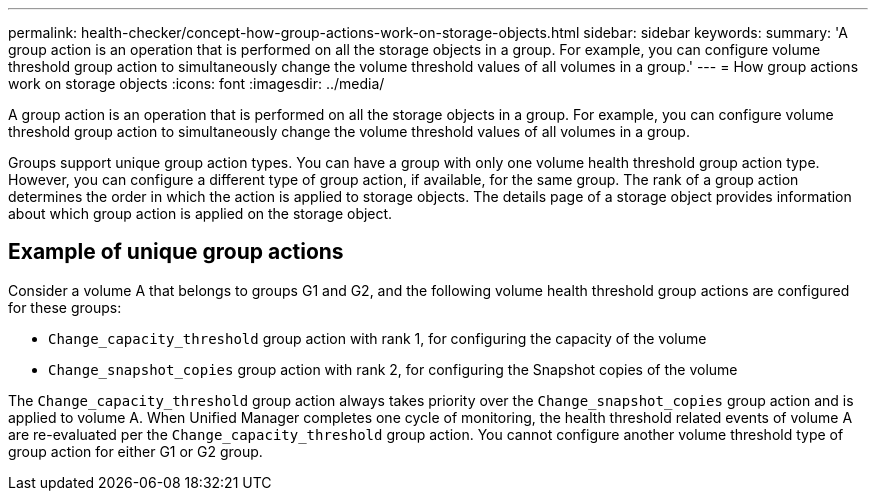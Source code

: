 ---
permalink: health-checker/concept-how-group-actions-work-on-storage-objects.html
sidebar: sidebar
keywords: 
summary: 'A group action is an operation that is performed on all the storage objects in a group. For example, you can configure volume threshold group action to simultaneously change the volume threshold values of all volumes in a group.'
---
= How group actions work on storage objects
:icons: font
:imagesdir: ../media/

[.lead]
A group action is an operation that is performed on all the storage objects in a group. For example, you can configure volume threshold group action to simultaneously change the volume threshold values of all volumes in a group.

Groups support unique group action types. You can have a group with only one volume health threshold group action type. However, you can configure a different type of group action, if available, for the same group. The rank of a group action determines the order in which the action is applied to storage objects. The details page of a storage object provides information about which group action is applied on the storage object.

== Example of unique group actions

Consider a volume A that belongs to groups G1 and G2, and the following volume health threshold group actions are configured for these groups:

* `Change_capacity_threshold` group action with rank 1, for configuring the capacity of the volume
* `Change_snapshot_copies` group action with rank 2, for configuring the Snapshot copies of the volume

The `Change_capacity_threshold` group action always takes priority over the `Change_snapshot_copies` group action and is applied to volume A. When Unified Manager completes one cycle of monitoring, the health threshold related events of volume A are re-evaluated per the `Change_capacity_threshold` group action. You cannot configure another volume threshold type of group action for either G1 or G2 group.
